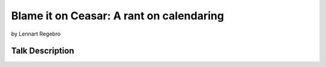 ================================================
Blame it on Ceasar: A rant on calendaring
================================================

by Lennart Regebro

Talk Description
================

